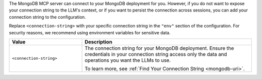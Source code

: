 The MongoDB MCP server can connect to your MongoDB deployment for you.
However, if you do not want to expose your connection string to the
LLM's context, or if you want to persist the connection across sessions,
you can add your connection string to the configuration.

Replace ``<connection-string>`` with your specific connection string in
the ``"env"`` section of the configuration. For security reasons, 
we recommend using environment variables for sensitive data.

.. list-table::
   :widths: 30 70
   :header-rows: 1

   * - Value
     - Description

   * - ``<connection-string>``
     - The connection string for your MongoDB deployment. Ensure the
       credentials in your connection string access only the data and
       operations you want the LLMs to use.

       To learn more, see :ref:`Find Your Connection String
       <mongodb-uri>`.
